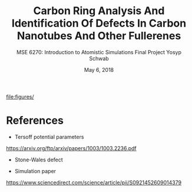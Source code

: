 #+LaTeX_HEADER: \usepackage[parameters]{listings}
#+LaTeX_HEADER: \usepackage{listings}
#+LaTeX_HEADER: \usepackage[english]{babel}
#+LaTeX_HEADER: \usepackage{color} 
#+LaTeX_HEADER: \usepackage[section]{placeins} 
#+LaTeX_HEADER: \definecolor{mygreen}{RGB}{28,172,0} 
#+LaTeX_HEADER: \definecolor{mylilas}{RGB}{170,55,241}
#+LaTeX_CLASS_OPTIONS: [listings, listings-bw, listings-color, listings-sv]
#+LATEX_HEADER: \usepackage[margin=1.25in]{geometry}
#+OPTIONS: toc:nil

#+TITLE: Carbon Ring Analysis And Identification Of Defects In Carbon Nanotubes And Other Fullerenes
#+AUTHOR: MSE 6270: Introduction to Atomistic Simulations @@latex:\\@@ Final Project @@latex:\\\\@@Yosyp Schwab
#+EMAIL: ys4ea@virginia.edu
#+DATE: May 6, 2018

\begin{equation}
n_{eq} = N exp \Bigg( - \frac{\epsilon_v^f}{k_b T} \Bigg)
\end{equation}

#+CAPTION: 
#+NAME: fig:
file:figures/

* References

- Tersoff potential parameters
https://arxiv.org/ftp/arxiv/papers/1003/1003.2236.pdf

- Stone-Wales defect

- Simulation paper
https://www.sciencedirect.com/science/article/pii/S0921452609014379


